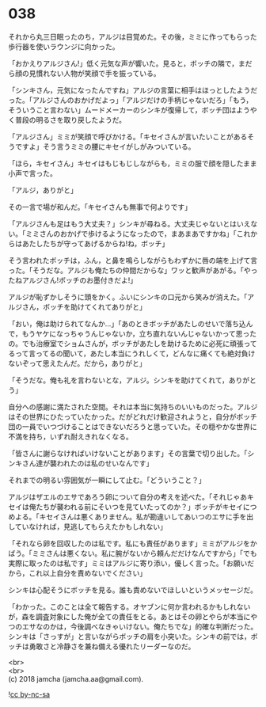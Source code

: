 #+OPTIONS: toc:nil
#+OPTIONS: \n:t

* 038

  それから丸三日眠ったのち，アルジは目覚めた。その後，ミミに作ってもらった歩行器を使いラウンジに向かった。

  「おかえりアルジさん!」低く元気な声が響いた。見ると，ボッチの隣で，まだら顔の見慣れない人物が笑顔で手を振っている。

  「シンキさん，元気になったんですね」アルジの言葉に相手はほっとしたようだった。「アルジさんのおかげだよっ」「アルジだけの手柄じゃないだろ」「もう，そういうこと言わない」ムードメーカーのシンキが復帰して，ボッチ団はようやく普段の明るさを取り戻したようだ。

  「アルジさん」ミミが笑顔で呼びかける。「キセイさんが言いたいことがあるそうですよ」そう言うミミの腰にキセイがしがみついている。

  「ほら，キセイさん」キセイはもじもじしながらも，ミミの服で顔を隠したまま小声で言った。

  「アルジ，ありがと」

  その一言で場が和んだ。「キセイさんも無事で何よりです」

  「アルジさんも足はもう大丈夫？」シンキが尋ねる。大丈夫じゃないとはいえない。「ミミさんのおかげで歩けるようになったので，まあまあですかね」「これからはあたしたちが守ってあげるからね!ね，ボッチ」

  そう言われたボッチは，ふん，と鼻を鳴らしながらもわずかに唇の端を上げて言った。「そうだな。アルジも俺たちの仲間だからな」ワッと歓声があがる。「やったねアルジさん!ボッチのお墨付きだよ!」

  アルジが恥ずかしそうに頭をかく。ふいにシンキの口元から笑みが消えた。「アルジさん，ボッチを助けてくれてありがと」

  「おい，俺は助けられてなんか…」「あのときボッチがあたしのせいで落ち込んで，もうヤケになっちゃうんじゃないか，立ち直れないんじゃないかって思ったの。でも治療室でショムさんが，ボッチがあたしを助けるために必死に頑張ってるって言ってるの聞いて，あたし本当にうれしくて，どんなに痛くても絶対負けないぞって思えたんだ。だから，ありがと」

  「そうだな。俺も礼を言わないとな，アルジ。シンキを助けてくれて，ありがとう」

  自分への感謝に満たされた空間。それは本当に気持ちのいいものだった。アルジはその世界にひたっていたかった。だがどれだけ歓迎されようと，自分がボッチ団の一員でいつづけることはできないだろうと思っていた。その穏やかな世界に不満を持ち，いずれ耐えきれなくなる。

  「皆さんに謝らなければいけないことがあります」その言葉で切り出した。「シンキさん達が襲われたのは私のせいなんです」

  それまでの明るい雰囲気が一瞬にして止む。「どういうこと？」

  アルジはザエルのエサであろう卵について自分の考えを述べた。「それじゃあキセイは俺たちが襲われる前にそいつを見ていたってのか？」ボッチがキセイにつめよる。「キセイさんは悪くありません。私が勘違いしてあいつのエサに手を出していなければ，見逃してもらえたかもしれない」

  「それなら卵を回収したのは私です。私にも責任があります」ミミがアルジをかばう。「ミミさんは悪くない。私に腕がないから頼んだだけなんですから」「でも実際に取ったのは私です」ミミはアルジに寄り添い，優しく言った。「お願いだから，これ以上自分を責めないでください」

  シンキは心配そうにボッチを見る。誰も責めないでほしいというメッセージだ。

  「わかった。このことは全て報告する。オヤブンに何か言われるかもしれないが，森を調査対象にした俺が全ての責任をとる。あとはその卵とやらが本当にやつのエサなのかは，今後調べなきゃいけない。俺たちでな」的確な判断だった。シンキは「さっすが」と言いながらボッチの肩を小突いた。シンキの前では，ボッチは勇敢さと冷静さを兼ね備える優れたリーダーなのだ。

  <br>
  <br>
  (c) 2018 jamcha (jamcha.aa@gmail.com).

  ![[http://i.creativecommons.org/l/by-nc-sa/4.0/88x31.png][cc by-nc-sa]]
